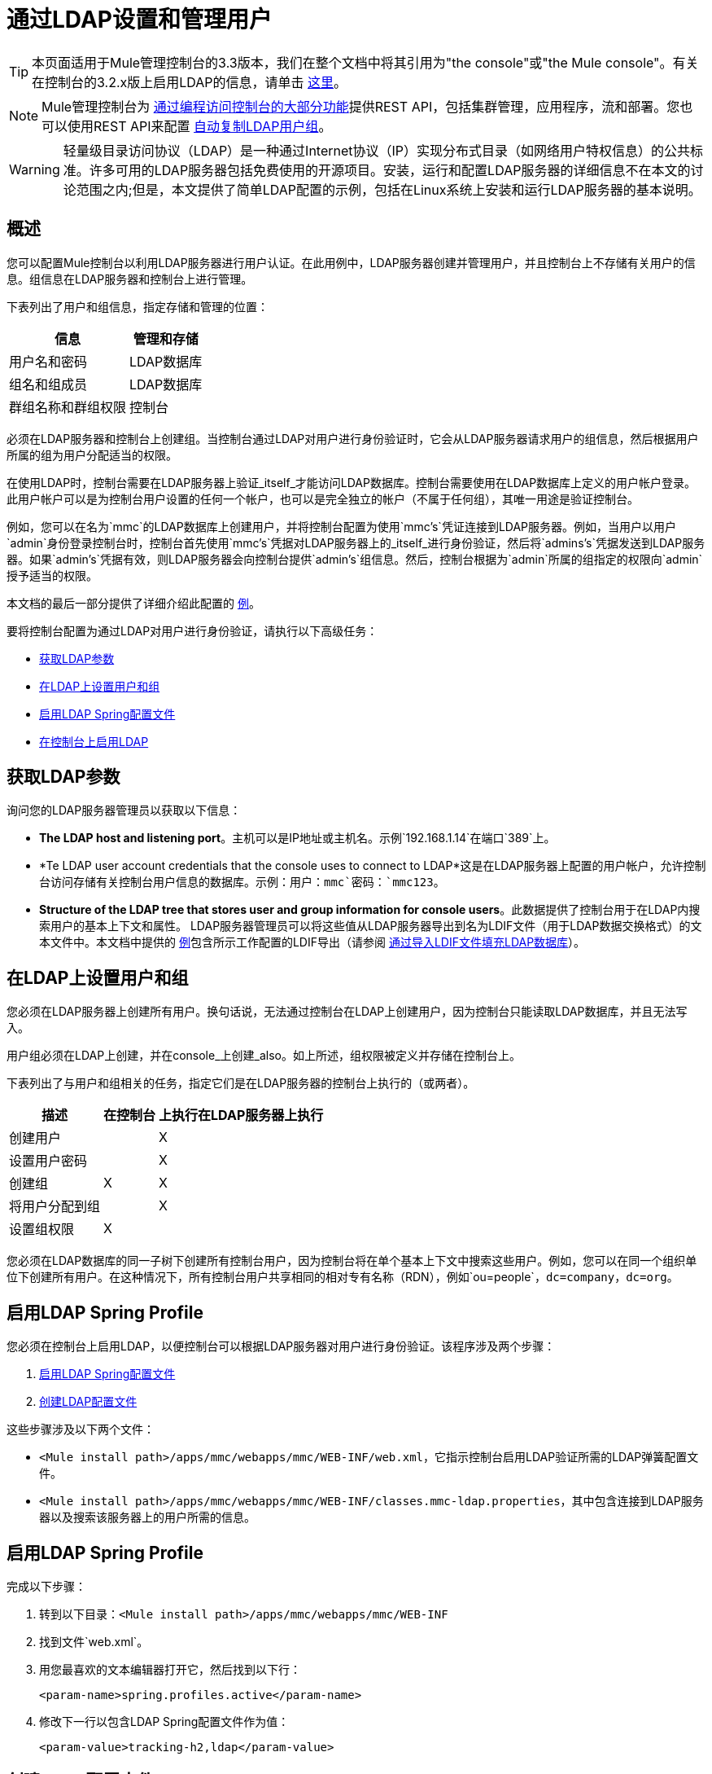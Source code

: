 = 通过LDAP设置和管理用户

[TIP]
本页面适用于Mule管理控制台的3.3版本，我们在整个文档中将其引用为"the console"或"the Mule console"。有关在控制台的3.2.x版上启用LDAP的信息，请单击 link:/tcat-server/v/7.1.0/integrating-with-ldap[这里]。

[NOTE]
Mule管理控制台为 link:/mule-management-console/v/3.4/using-the-management-console-api[通过编程访问控制台的大部分功能]提供REST API，包括集群管理，应用程序，流和部署。您也可以使用REST API来配置 link:/mule-management-console/v/3.4/using-the-management-console-api[自动复制LDAP用户组]。

[WARNING]
轻量级目录访问协议（LDAP）是一种通过Internet协议（IP）实现分布式目录（如网络用户特权信息）的公共标准。许多可用的LDAP服务器包括免费使用的开源项目。安装，运行和配置LDAP服务器的详细信息不在本文的讨论范围之内;但是，本文提供了简单LDAP配置的示例，包括在Linux系统上安装和运行LDAP服务器的基本说明。

== 概述

您可以配置Mule控制台以利用LDAP服务器进行用户认证。在此用例中，LDAP服务器创建并管理用户，并且控制台上不存储有关用户的信息。组信息在LDAP服务器和控制台上进行管理。

下表列出了用户和组信息，指定存储和管理的位置：

[%header%autowidth.spread]
|===
|信息 |管理和存储
|用户名和密码 | LDAP数据库
|组名和组成员 | LDAP数据库
|群组名称和群组权限 |控制台
|===

必须在LDAP服务器和控制台上创建组。当控制台通过LDAP对用户进行身份验证时，它会从LDAP服务器请求用户的组信息，然后根据用户所属的组为用户分配适当的权限。

在使用LDAP时，控制台需要在LDAP服务器上验证_itself_才能访问LDAP数据库。控制台需要使用在LDAP数据库上定义的用户帐户登录。此用户帐户可以是为控制台用户设置的任何一个帐户，也可以是完全独立的帐户（不属于任何组），其唯一用途是验证控制台。

例如，您可以在名为`mmc`的LDAP数据库上创建用户，并将控制台配置为使用`mmc's`凭证连接到LDAP服务器。例如，当用户以用户`admin`身份登录控制台时，控制台首先使用`mmc's`凭据对LDAP服务器上的_itself_进行身份验证，然后将`admins's`凭据发送到LDAP服务器。如果`admin's`凭据有效，则LDAP服务器会向控制台提供`admin's`组信息。然后，控制台根据为`admin`所属的组指定的权限向`admin`授予适当的权限。

本文档的最后一部分提供了详细介绍此配置的 link:/mule-management-console/v/3.4/setting-up-and-managing-users-via-ldap[例]。

要将控制台配置为通过LDAP对用户进行身份验证，请执行以下高级任务：

*  link:/mule-management-console/v/3.4/setting-up-and-managing-users-via-ldap[获取LDAP参数]
*  link:/mule-management-console/v/3.4/setting-up-and-managing-users-via-ldap[在LDAP上设置用户和组]
*  link:/mule-management-console/v/3.4/setting-up-and-managing-users-via-ldap[启用LDAP Spring配置文件]
*  link:/mule-management-console/v/3.4/setting-up-and-managing-users-via-ldap[在控制台上启用LDAP]

== 获取LDAP参数

询问您的LDAP服务器管理员以获取以下信息：

*  *The LDAP host and listening port*。主机可以是IP地址或主机名。示例`192.168.1.14`在端口`389`上。
*  *Te LDAP user account credentials that the console uses to connect to LDAP*这是在LDAP服务器上配置的用户帐户，允许控制台访问存储有关控制台用户信息的数据库。示例：用户：`mmc`密码：`mmc123`。
*  *Structure of the LDAP tree that stores user and group information for console users*。此数据提供了控制台用于在LDAP内搜索用户的基本上下文和属性。 LDAP服务器管理员可以将这些值从LDAP服务器导出到名为LDIF文件（用于LDAP数据交换格式）的文本文件中。本文档中提供的 link:/mule-management-console/v/3.4/setting-up-and-managing-users-via-ldap[例]包含所示工作配置的LDIF导出（请参阅 link:/mule-management-console/v/3.4/setting-up-and-managing-users-via-ldap[通过导入LDIF文件填充LDAP数据库]）。

== 在LDAP上设置用户和组

您必须在LDAP服务器上创建所有用户。换句话说，无法通过控制台在LDAP上创建用户，因为控制台只能读取LDAP数据库，并且无法写入。

用户组必须在LDAP上创建，并在console_上创建_also。如上所述，组权限被定义并存储在控制台上。

下表列出了与用户和组相关的任务，指定它们是在LDAP服务器的控制台上执行的（或两者）。

[%header%autowidth.spread]
|===
|描述 |在控制台 |上执行在LDAP服务器上执行
|创建用户 |  | X
|设置用户密码 |  | X
|创建组 | X  | X
|将用户分配到组 |  | X
|设置组权限 | X  |
|===

您必须在LDAP数据库的同一子树下创建所有控制台用户，因为控制台将在单个基本上下文中搜索这些用户。例如，您可以在同一个组织单位下创建所有用户。在这种情况下，所有控制台用户共享相同的相对专有名称（RDN），例如`ou=people`，`dc=company`，`dc=org`。

== 启用LDAP Spring Profile

您必须在控制台上启用LDAP，以便控制台可以根据LDAP服务器对用户进行身份验证。该程序涉及两个步骤：

.  link:/mule-management-console/v/3.4/setting-up-and-managing-users-via-ldap[启用LDAP Spring配置文件]
.  link:/mule-management-console/v/3.4/setting-up-and-managing-users-via-ldap[创建LDAP配置文件]

这些步骤涉及以下两个文件：

*  `<Mule install path>/apps/mmc/webapps/mmc/WEB-INF/web.xml`，它指示控制台启用LDAP验证所需的LDAP弹簧配置文件。
*  `<Mule install path>/apps/mmc/webapps/mmc/WEB-INF/classes.mmc-ldap.properties`，其中包含连接到LDAP服务器以及搜索该服务器上的用户所需的信息。

== 启用LDAP Spring Profile

完成以下步骤：

. 转到以下目录：`<Mule install path>/apps/mmc/webapps/mmc/WEB-INF`
. 找到文件`web.xml`。
. 用您最喜欢的文本编辑器打开它，然后找到以下行：
+
[source, xml, linenums]
----
<param-name>spring.profiles.active</param-name>
----

. 修改下一行以包含LDAP Spring配置文件作为值：
+
[source, xml, linenums]
----
<param-value>tracking-h2,ldap</param-value>
----

== 创建LDAP配置文件

完成以下步骤：

. 导航`classpath`目录：`<Mule install path>/apps/mmc/webapps/mmc/WEB-INF/classes`
. 创建一个名为`mmc-ldap.properties`的文件。这将是LDAP配置文件。
+
[NOTE]
对于Tomcat，类路径目录是`/lib`。

. 在此配置文件中包含所有必需的参数，并将特定于您的环境的值代入下面的列表中：
+
[source, code, linenums]
----
providerURL=ldap://192.168.1.14:389/
userDn=cn=mmc,dc=company,dc=com
password=mmcadmin
usernameAttribute=uid
userSearchBaseContext=ou=people,dc=company,dc=com
userSearchFilterExpression=(uid={0})
userSearchBase=ou=people,dc=company,dc=com
userSearchAttributeKey=objectclass
userSearchAttributeValue=person
roleDn=ou=groups,dc=company,dc=com
groupSearchFilter=(member={0})
----

下表介绍了通过配置文件设置的属性：

[%header%autowidth.spread]
|===
|属性 |说明
| `providerURL`  | LDAP服务器的URL，包括监听端口
_console user_的| `userDn`  |可分辨名称（DN），即控制台用户登录LDAP服务器并访问LDAP数据库的用户。
| `password`  | _console user_的密码。这是`initialDirContextFactory` bean的密码属性。
| `usernameAttribute`  |用于覆盖`org.mule.galaxy.security.ldap.UserLdapEntryMapper`中`usernameAttribute`参数的默认值，这是ActiveDirectory配置所必需的。默认值是`uid`。
| `userSearchBaseContext`  |控制台搜索用户的LDAP树结构中的基本上下文。这是`userSearch` bean的第一个`<constructor-arg>`。
| `userSearchFilterExpression`  |用于查找LDAP数据库中与特定用户匹配的条目的过滤器表达式。例如，`(uid={0})`会查找一个条目，其`uid`属性与登录时在*Username*字段中提供给控制台的用户名相匹配。这是`userSearch` bean的第二个`<constructor-arg>`。
| `userSearchBase`  |控制台将在其中搜索用户的LDAP数据库中的基本上下文。这是`userManagerTarget` bean的（`userSearchBase`属性）。
| `userSearchAttributeKey`  |用于在LDAP服务器上搜索用户的属性。这是`userManagerTarget` bean的（`userSearchAttributes`属性）。
| `userSearchAttributeValue`  |这是用于在LDAP服务器上搜索用户的属性的值。
| `roleDn`  |上下文的DN用于搜索用户所属的组。这是`ldapAuthoritiesPopulator` bean的第二个`<constructor-arg>`。
| `groupSearchFilter`  |查找角色的过滤器表达式。例如，（`member={0}`）在`groupSearchBase`内搜索具有名为`member`的属性的组，其值包含在*Username*字段中提供给控制台的用户名登录。这是`{ldapAuthoritiesPopulator}` bean的`groupSearchFilter`属性。
|===

您可以配置用户和组搜索参数以适应包含用户条目的LDAP数据库的结构。

== 创建MMC用户组

如上所述，您只需在LDAP服务器上创建用户，并在LDAP服务器和管理控制台上创建用户组。在控制台上创建用户组有两种方法，如下所述。

=== 方法一：使用LDAP管理员组

. 在LDAP服务器上，创建一个名为`Administrators`的组
. 定义属于该组的用户。
. 在控制台上启用LDAP。
. 以属于`Administrators`组的用户身份登录控制台。控制台会自动为属于`Administrators`组的所有用户分配完整管理权限，因此您现在可以在控制台上拥有完全权限。
. 在控制台上创建其他组并为其分配所需的权限。

您可以在LDAP服务器上执行所有其他用户配置，例如从组中添加/删除用户。完成后，您可以根据需要从LDAP服务器中删除`Administrators`组。


==== 使用控制台的管理员角色设置组

假设LDAP数据库的域是*company.com*。用户存储在组织单位*people*中，组存储在组织单位*groups*中。

在LDAP服务器上：

. 创建一个用户，例如`admin`。用户的DN将为`cn=admin`，`ou=people`，`dc=company`，`dc=com`。
. 设置用户的密码
. 创建一个名为`Administrators`的组。该组的DN将为`cn=Administrators`，`ou=groups`，`dc=company`，`dc=com`。
. 将组`Administrators`的属性`member`设置为包含用户`admin`。

在控制台上：

. 停止控制台
. 在控制台上启用LDAP（请参阅说明 link:/mule-management-console/v/3.4/setting-up-and-managing-users-via-ldap[以上]）
. 重新启动控制台
. 使用在LDAP服务器上设置的密码以用户`admin`登录。

控制台将您认证为属于组`Administrators`的LDAP服务器上的用户`admin`。因此，登录后，仪表板为具有管理权限的用户提供全部功能。

image:Dashboard.jpeg[仪表板]

您现在可以创建新的组，并修改现有组的权限。为此，请点击信息中心上的*Manage Users and Permissions*，或点击*Administration*，然后点击*User Groups*。

在创建/修改组到您想要的配置后，如果需要，您可以从LDAP服务器中删除`Administrators`组。


=== 方法二：在未启用LDAP的情况下在控制台上创建组

. 在LDAP服务器上创建所有必要的用户和组。
. 启动控制台_without_ LDAP已启用。
. 登录到控制台。
. 创建与已在LDAP服务器上创建的组匹配的组。
. 为每个组分配适当的权限。
. 停止控制台。
. 在控制台上启用LDAP。
. 重新启动控制台，然后登录。

== 示例：简单的LDAP设置

此示例说明了一个简单的LDAP配置，其中LDAP服务器和控制台位于同一台计算机上。具体来说，该练习涵盖了在基于Debian的Linux系统上的LDAP服务器的安装和基本配置。要完成下面描述的步骤，您应该熟悉Linux系统上的软件安装和配置。

=== 环境

此示例是使用以下系统规范创建的：

*  O.S .: Linux（Xubuntu 12.04 LTS，基于Debian 7 "Wheezy/Sid"）。主页：http://xubuntu.org
*  LDAP服务器：OpenLDAP。主页：http://www.openldap.org
*  LDAP浏览器：Apache Directory Studio。主页：http：//directory.apache.org/studio/

本示例提供了以下任务的基本概述：

*  link:/mule-management-console/v/3.4/setting-up-and-managing-users-via-ldap[下载并安装OpenLDAP服务器和实用程序]
*  link:/mule-management-console/v/3.4/setting-up-and-managing-users-via-ldap[下载并安装Apache Directory Studio LDAP浏览器]
*  link:/mule-management-console/v/3.4/setting-up-and-managing-users-via-ldap[配置LDAP服务器并创建数据库]
*  link:/mule-management-console/v/3.4/setting-up-and-managing-users-via-ldap[使用Apache Directory Studio创建LDAP用户和组]（或者 link:/mule-management-console/v/3.4/setting-up-and-managing-users-via-ldap[通过导入LDIF文件来创建用户和组]）
*  link:/mule-management-console/v/3.4/setting-up-and-managing-users-via-ldap[配置控制台以用于LDAP]

=== 下载并安装OpenLDAP服务器

====  OpenLDAP安装选项

OpenLDAP是一个免费的开源LDAP服务器，可用于许多平台，包括大多数Unix，Linux，Mac OS X和Windows。设置OpenLDAP最简单的方法是在Debian，Suse，Red Hat等Linux发行版中安装相应的软件包。

OpenLDAP项目仅以源格式分发软件，可以获得 http://www.openldap.org/software/download/[这里]。请务必查看FAQ http://www.openldap.org/faq/data/cache/1.html[这里]。

此外，还有几个第三方预打包版本可供下载。

==== 在基于Debian的Linux发行版上安装

OpenLDAP服务器和客户端程序分别位于不同的软件包中，分别称为`slapd`和`ldap-utils`。 `ldap-utils`包中包含客户端实用程序，例如`ldapadd`和`ldapmodify`，它们允许您通过命令行读取和管理LDAP数据库。

要安装这两个软件包，请以root用户身份运行以下命令：

[source, code, linenums]
----
apt-get install slapd ldap-utils
----



[TIP]
====
*Running commands as root on some Debian-based systems*：

在一些基于Debian的系统上，例如Ubuntu或其衍生产品，通常以root身份运行命令的过程是发出：`sudo <command>`

或者，您可以通过运行（作为在`/etc/sudoers`文件中正确授权的用户）以下命令`sudo su -`
====

安装OpenLDAP的另一种方式是使用软件包管理器，例如`synaptic`，该软件为系统的软件包数据库提供图形界面`synaptic`通常默认安装，并可在系统菜单{{2 }}。在`synaptic`中，选择软件包`slapd`和`ldap-utils`，然后应用更改。

=== 下载并安装Apache Directory Studio LDAP浏览器

Apache Directory Studio是一个免费且开源的基于Eclipse的LDAP浏览器和客户端，可与任何LDAP服务器一起使用。它适用于Mac OS X，Linux和Windows。它可以直接从项目的 http://directory.apache.org/studio/[主页]下载。来源可在 http://directory.apache.org/studio/downloads.html[下载页面]中找到。

安装Apache Directory Studio非常简单 - 只需解压并解压安装文件并运行程序二进制文件。

[TIP]
====

*Uncompressing and unpacking gzipped tar files*：

Linux的Apache Studio安装程序文件是gzipped tar文件（.tar.gz）。大多数Linux文件管理器（例如`Nautilus`或`Thunar`）提供了一种使用图形界面解压缩和解压这些文件的方法，通常通过右键单击文件并选择*Open with Archive Manager*或类似的选项。要在命令行上解压缩并解压缩文件，请导航至下载文件的目录，然后运行以下命令：`tar zxvf <file>`
====

=== 网络配置

对于这个例子，我们在本地机器的默认端口上运行OpenLDAP服务器。

LDAP主机：`127.0.0.1`
LDAP端口：`389`

=== 配置LDAP服务器

OpenLDAP服务器作为名为`slapd`的守护程序运行。安装分发包后，守护进程会自动启动，其默认配置是从`/etc/slapd.d`目录读取的。

在本例中，我们修改`slapd's`配置以从系统级LDAP配置文件`/etc/ldap/ldap.conf`中读取其参数。然后，我们修改此文件以包含包含LDAP用户的数据库的定义。这包括四个步骤：

.  link:/mule-management-console/v/3.4/setting-up-and-managing-users-via-ldap[停止slapd守护进程]
.  link:/mule-management-console/v/3.4/setting-up-and-managing-users-via-ldap[修改slapd的默认参数文件`/ etc / default / slapd`]
.  link:/mule-management-console/v/3.4/setting-up-and-managing-users-via-ldap[修改系统范围的LDAP配置文件`/ etc / ldap / ldap.conf`]
.  link:/mule-management-console/v/3.4/setting-up-and-managing-users-via-ldap[重新启动slapd守护进程]

==== 停止slapd守护进程

要验证`slapd`守护进程正在运行，请打开终端并发出以下命令：`ps aux | grep slapd`

如果守护进程正在运行，那么该命令将返回如下所示的内容：

[source, code, linenums]
----
openldap  1172  0.0  0.1 256916  4840 ?        Ssl  11:39   0:00 /usr/sbin/slapd -h ldap:/// ldapi:/// -g openldap -u openldap -F /etc/ldap/slapd.d
----

出现上述情况时，通过以root身份`service slapd stop`发出以下命令来停止守护进程

最后，通过重新发布`ps aux`命令来验证已被有效停止。

==== 修改slapd的默认参数文件

[TIP]
当您修改配置文件时，您应该备份原始文件。例如，在同一目录中创建名为`<file>.bak`或`<file>.orig`的副本。

停止`slapd`守护进程后，使用文本编辑器打开文件`/etc/default/slapd`。查找并替换以下条目，如下所示：

. 找到以`SLAPD_CONF`开头的行并重新写入：`SLAPD_CONF=/etc/ldap/ldap.conf`。这会告知守护程序从系统范围的LDAP配置文件`/etc/ldap/ldap.conf`中读取其配置，我们将在以下步骤中对其进行修改。

. 找到以`SLAPD_PIDFILE`开头的行，并将其重写为：`SLAPD_PIDFILE=/var/run/slapd.pid`这会告知守护进程将其进程标识号（PID）写入文件{{ 3}}。如果没有这个设置，守护进程将不会启动。

找到以`SLAPD_SERVICES`开头的行，然后重新写入：`SLAPD_SERVICES="ldap://0.0.0.0:389/"`。这指示守护程序在所有网络接口上的端口389（默认端口）上侦听。

==== 修改系统范围的LDAP配置文件

. 备份文件`/etc/ldap/ldap.conf`的内容。
. 将文件的内容替换为下面列出的内容。 （您需要用您自己的密码或哈希替换`rootpw`字段的内容。）
+
[source, code, linenums]
----
#
# LDAP Defaults
#
 
# See ldap.conf(5) for details
# This file should be world readable but not world writable.
 
loglevel 256
 
include /etc/ldap/schema/core.schema
include /etc/ldap/schema/cosine.schema
include /etc/ldap/schema/inetorgperson.schema
include /etc/ldap/schema/openldap.schema
include /etc/ldap/schema/misc.schema
include /etc/ldap/schema/collective.schema
include /etc/ldap/schema/dyngroup.schema
 
modulepath /usr/lib/ldap
moduleload back_bdb.la
 
database bdb
suffix "dc=company,dc=com"
rootdn "cn=Manager,dc=company,dc=com"
rootpw {MD5}n2Hfn6TPhHfYzebqdqm1XA==
----

这是一个只有一个数据库的基本配置文件，我们已经为这个例子设置了这个数据库。

下表介绍了LDAP配置文件参数。

[%header%autowidth.spread]
|===
|项 |说明
| `loglevel`  |指定记录详细信息。级别256记录连接，操作和结果统计。在此系统上，默认情况下`slapd`会记录到`/var/log/syslog`。
| `modulepath`  |指定搜索可加载模块的目录列表。
| `moduleload`  |指定要加载的模块的名称，在本例中为加载伯克利数据库的`bdb`模块。
| `database`  |从数据库类型开始标记新数据库实例定义的开始。
| `suffix`  |将传递给数据库的所有查询的DN后缀。
| `rootdn`  |数据库的根用户的DN。该用户具有对数据库的完全读写访问权限。在这个例子中，我们雇用用户为控制台用户创建条目。控制台本身只需要`read access`到数据库。它可以以不同的用户身份登录到LDAP。
| `rootpw`  |数据库root用户的密码。在这种情况下，该文件存储密码的MD5散列。密码可以以明文形式存储，但由于此配置文件具有世界可读性，因此存在安全风险。密码哈希可以使用`slappasswd`命令生成，如下所述。
|===

[TIP]
====
*How to generate a hash for the database root user password (optional)*

如 link:/mule-management-console/v/3.4/setting-up-and-managing-users-via-ldap[以上]所示，LDAP配置文件存储数据库根用户的用户名和密码。密码可以以明文保存;然而，这构成安全风险，因为LDAP配置文件是世界可读的。要为密码生成散列，请运行以下命令：`slappasswd -h <scheme> -s <secret>`

`<scheme>`是RFC 2307方案，如`{MD5}`，`{CRYPT}`或`{SSHA}`（默认），`<secret>`是散列的秘密。如果不带参数调用，则该命令将提示输入密码并输出结果`{SSHA}`哈希值。

此命令的输出应与以下内容类似：`{MD5}Xr4ilOzQ4PCOq3aQ0qbuaQ==`

可以将此输出复制粘贴到`rootpw`字段的LDAP配置文件中
====


==== 测试LDAP服务器

要测试LDAP服务器，请打开与服务器的连接并执行搜索。为此，请发出以下命令：

[source, code, linenums]
----
ldapsearch -x -b '' -s base '(objectclass=*)' namingContexts
----

对于这个例子，该命令应该返回以下输出：

[source, code, linenums]
----
# extended LDIF
#
# LDAPv3
# base <> with scope baseObject
# filter: (objectclass=*)
# requesting: namingContexts
#
 
#
dn:
namingContexts: dc=company,dc=com
 
# search result
search: 2
result: 0 Success
 
# numResponses: 2
# numEntries: 1
----

==== 创建LDAP数据库条目

此时，LDAP服务器正在运行并创建了一个空的数据库。我们通过创建数据库root用户来填充数据库，这对于使用Apache Studio进行登录和使用其图形界面添加数据库条目是必需的。

使用以下文本创建一个文本文件：

[source, code, linenums]
----
dn: dc=company,dc=com
objectclass: dcObject
objectclass: organization
o: My Company
dc: company
 
dn: cn=Manager,dc=company,dc=com
objectclass: organizationalRole
cn: Manager
----

[IMPORTANT]
使用LDIF文件时，检查间距非常重要。确保在条目之间只留下一条空白行（并且空白行中没有空格或制表符），并且在任何文本行的开头或末尾没有空格或制表符。

现在，使用以下命令创建初始数据库条目：

[source, code, linenums]
----
ldapadd -x -D "cn=Manager,dc=company,dc=com" -W -f <file>
----

该命令将提示您输入root用户的密码。输入您在系统范围的LDAP配置文件中设置的密码。

该命令应该返回以下输出：

[source, code, linenums]
----
Enter LDAP Password:
adding new entry "dc=company,dc=com"
 
adding new entry "cn=Manager,dc=company,dc=com"
----

此时，已定义了DN `"n=Manager,dc=company,dc=com"`的数据库root用户。

我们使用此用户登录以填充数据库。

==== 填充LDAP数据库

有两种填充LDAP数据库的方法：通过图形用户界面手动定义每个数据库对象，或者使用数据库对象定义编写LDIF文件，然后将文件导入到LDAP中。这个例子描述了两种方法

link:/mule-management-console/v/3.4/setting-up-and-managing-users-via-ldap[使用GUI填充LDAP数据库（Apache Studio）]
link:/mule-management-console/v/3.4/setting-up-and-managing-users-via-ldap[通过导入LDIF文件填充LDAP数据库]

==== 使用GUI填充LDAP数据库（Apache Studio）

===== 启动Apache Studio

导航到解压缩Apache Studio gzipped tar文件的目录。打开一个终端窗口并输入：

[source, code, linenums]
----
cd <Apache Studio directory>
----

例如：

[source, code, linenums]
----
cd ApacheDirectoryStudio-linux-x86_64-1.5.3.v20100330/
----

[TIP]
使用终端时，按Tab键通常会自动完成文件夹和文件名称。

一旦进入目录，发出以下命令：

[source, code, linenums]
----
./ApacheDirectoryStudio
----

出现Apache Studio的欢迎屏幕（通常为空白屏幕）。

为了开始填充数据库，您必须首先创建一个到数据库的连接，完成以下步骤：

. 打开*LDAP*菜单，然后点击*New Connection*。弹出*Network Parameter*窗口。
+
image:1-conn.parameters.png[1-conn.parameters]

. 填写必填字段：

*  *Connection name*：指定任何有意义的名称。对于这个例子，我们使用`local`。
*  *Hostname*：LDAP服务器的主机名或IP地址。在本例中，它位于本地主机`127.0.0.1`上。
*  *Port*：在此示例中，端口`389`（默认为LDAP）。
*  *Encryption method*：`No encryption`

. 要测试连接，请点击*Check Network Parameter*，然后点击*Next*。
+
[TIP]
====
如果在尝试与其他主机上的LDAP服务器建立连接时遇到连接问题，请运行以下命令发出telnet命令以移植LDAP主机上的`389`：`telnet <host> <port>`。

例如：

[source, code, linenums]
----
telnet 192.168.1.14 389
----

如果连接成功，则输出应类似于以下内容：

[source, code, linenums]
----
syrah:~$ telnet 127.0.0.1 389
Trying 127.0.0.1...
Connected to 127.0.0.1.
Escape character is '^]'.
----

另一方面，`Connection refused`错误表示没有任何内容正在侦听指定的端口。其他任何结果都可能表示网络问题，例如您的计算机与LDAP主机之间的防火墙。
====

设置完网络参数后，向导会将您带到*Authentication*窗口：

image:2-auth_user.png[2- AUTH_USER]

输入所需信息：

*Authentication Method*：`Simple authentication`
*Bind DN or user*：数据库的根用户，如LDAP配置文件中所定义的，并使用上述的LDIF导入来创建。在这种情况下*cn=Manager, dc=company, dc=com*。
*Bind password*：LDAP配置文件中定义的数据库root用户的密码。

点击*Check Authentication*验证验证，然后点击*Finish*。

Apache Directory Studio现在已连接到LDAP服务器。 *LDAP Browser*窗格显示名为*DIT*的顶级条目（目录信息树）。点击*DIT*旁边的箭头展开数据库的内容。此时，数据库只包含一个对象：root用户Manager。

image:4-initial_DB_objects.png[4- initial_DB_objects]

===== 创建组织单位

我们创建两个组织单位（ou）：*groups*，用于存储组定义;和*people*，用于存储用户定义。

. 在*LDAP Browser*窗格中，右键单击数据库的域条目*dc=company,dc=com*。
. 在弹出式菜单上，点击*New*，然后选择*New Entry*。
. 在*Entry Creation Method*窗口中，点击*Create entry from scratch*，然后点击*Next*。该向导将带您进入*Object Classes*窗口：
+
image:5-create_obj_wizard-ob_classes.png[5- create_obj_wizard-ob_classes]

. 在*Available object classes*输入框中，开始输入*OrganizationalUnit*。搜索框会自动选择与您的搜索相匹配的可用对象。
+
image:6-create_obj_wizard-ob_classes.png[6- create_obj_wizard-ob_classes]

. 点击*OrganizationalUnit*。
. 点击*Add*，然后点击*Next*。下一个窗口是*Distinguished Name*窗口：
+
image:7-create_obj_wizard-DN.png[7- create_obj_wizard-DN]

. 在*RDN*字段中输入*ou*，然后按*Enter*。
. 在*=*字段中输入*groups*。当您这样做时，*DN Preview*窗口会自动填入您创建条目的*Distinguished Name*，在这种情况下为`ou=groups`，`dc=company`，`dc=com`。
. 点击*Next*。该向导将带您进入*Attributes*弹出窗口：
+
image:8-create_obj_wizard-attrs.png[8 create_obj_wizard-ATTRS]
+
该窗口显示刚刚创建的对象的属性列表。

. 点击*Finish*将更改写入LDAP数据库。将创建一个名为`groups`，类型为DN `ou=groups`，`dc=company`，`dc=com`的OrganizationalUnit对象，并显示在*LDAP Browser*窗格中。

重复上述过程，创建一个名为*people*的新OrganiationalUnit对象。

===== 创建用户

此时，LDAP数据库包含根用户以及两个名为`groups`和`people`的空白组织单位。我们接下来为三个用户创建条目，全部在`people`组织单位下。

[%header%autowidth.spread]
|===
|用户 |此配置中的用户功能
| mmc  |允许控制台在LDAP上验证_itself_，以获得对数据库的读取访问权限。该用户的凭证存储在控制台的LDAP配置文件`mmc-ldap.properties`中。
| admin  |这是一个控制台用户。它将成为`Administrators`组的成员，并在控制台上拥有完整的管理权限。
| testuser1  |这是一个具有有限权限的控制台用户，为此示例创建。
|===

创建用户的过程与创建组的过程相同。当然，值（对象类型和属性）不同。

. 右键单击LDAP树中的*ou=people*条目，选择*New*，然后选择*New Entry*。
. 在*Object Classes*窗口中，选择*inetOrgPerson*，然后点击*Next*。
. 在*Distinguished Name*窗口的*RDN*字段中键入`cn`，然后按*Enter*。
. 在*=*字段中输入`mmc`。当您这样做时，*DN Preview*窗口应该自动填入您创建的条目的*Distinguished Name*，在这种情况下`cn=mmc,ou=people,dc-company,dc=com`。
. 按*Next*。
. 当*Attributes*窗口提示您为*sn*字段指定值时，右键单击*sn*字段，然后选择*Edit Value*。键入*mmc*，然后点击*Finish*。

已使用以下属性创建`mmc`用户：

*  objectClass：`inetOrgPerson`
*  objectClass：`organizationalPerson`
*  objectClass：`person`
*  objectClass：`top`
*  cn：`mmc`
*  sn：`mmc`

您必须添加两个属性：

uid：`mmc`
userPassword：`mmc123`

. 要添加这些属性，请点击*New Attribute*图标（如下突出显示）。
+
image:9-create_obj_wizard-user_attrs.png[9- create_obj_wizard-user_attrs]

. 在*Attribute Type*窗口输入框中，键入`uid`（或者通过单击输入框右侧的箭头从下拉菜单中选择*uid*）。
. 点击*Next*，然后点击*Finish*。
. 输入*mmc*，然后按*Enter*。
. 再次点击*New Attribute*图标，然后输入或选择*userPassword*。
. 点击*Next*。
. 在*Options*窗口中，点击*Finish*。
+
image:10-create_obj_wizard-user_pass.png[10 create_obj_wizard-user_pass]

. 提示输入新密码时，请键入*mmc123*（或您选择的另一个密码;您必须在控制台的`mmc-ldap.properties`文件中指定相同的密码） }字段。
. 在*Select Hash Method*菜单中，选择*Plaintext*，然后点击*OK*。

用户`mmc`现在已被定义为将在此示例配置中使用的所有属性。

重复上述步骤创建用户*admin*和*testuser1*，并指定您选择的密码。这些密码将在登录控制台时由用户输入。

===== 创建和定义管理员组

. 在*LDAP Browser*窗格上，右键单击目录树中的*ou=groups*条目。
. 选择*New*，然后选择*New Entry*。
. 按照创建组织单位和用户的相同步骤，使用以下属性定义条目：

**  objectClass：`groupOfNames`
**  cn：`Administrators`
**  `member`：`admin,ou=people,dc=company,dc=com`

在定义了*cn*属性之后，对象创建向导将提示您为*member*属性输入一个值。这是DN或属于`Administrator`组的用户。您可以键入用户的DN（请参阅上文），也可以点击*Browse*从数据库中选择用户：

image:11-create_obj_wizard-groupmember.png[11-create_obj_wizard-groupmember]

如您所见，组成员资格不会与用户定义一起存储，而是与用户所属组的定义一起存储。如果您希望多个用户属于该组，请使用*New Attribute*图标（参见上文）向该组添加更多属性，并完成以下步骤：

. 选择*member*作为属性类型。
. 选择将成为该组成员的其他用户。

当用户登录到控制台时，控制台首先要求LDAP服务器验证用户名和密码，然后请求该用户所属的组的列表。此搜索的参数在`mmc-ldap.properties`文件的以下行中定义：

[source, code, linenums]
----
groupSearchFilter=(member={0})
----

===== 创建和定义测试用户和组

按照上述步骤，创建名为*`testuser1`*的用户和名为*testgroup*的组，并将`testuser1`作为组的成员。

===== 为LDAP配置控制台

按照 link:/mule-management-console/v/3.4/setting-up-and-managing-users-via-ldap[以上]中列出的步骤在控制台上启用LDAP。在本例中，`mmc-ldap.properties`文件的内容如下所示：

[source, code, linenums]
----
providerURL=ldap://127.0.0.1:389/
userDn=cn=mmc,ou=people,dc=company,dc=com
password=mmc123
userSearchBaseContext=ou=people,dc=company,dc=com
userSearchFilterExpression=(uid={0})
userSearchBase=ou=people,dc=company,dc=com
userSearchAttributeKey=objectclass
userSearchAttributeValue=person
roleDn=ou=groups,dc=company,dc=com
groupSearchFilter=(member={0})
----

===== 测试控制台登录

启动控制台并以用户*admin*登录，使用在创建用户时在LDAP中设置的密码。由于用户管理员是管理员组的成员，因此控制台已为用户提供了该组的完整管理权限的默认设置。登录时，控制台将显示仪表板，该仪表板为组成员提供全部功能。

登录到控制台后，验证控制台是否已正确读取LDAP服务器中的所有用户。为此，请点击*Administration*。您应该看到在LDAP数据库上创建的所有用户的列表，在这种情况下，`mmc`，`admin`和`testuser1`。

image:12-mmc-userlist.png[12-MMC-用户列表]

创建一个名为*testgroup*的组：

. 导航至屏幕左侧的*Manage*窗格。
. 点击*User Groups*。
. 点击屏幕右侧的*New*，然后输入：
** 组*Name*
**  *Description*（如果需要）
** 设置权限。

对于此测试组，请设置以下权限：

*Applications - View*
*Deployments - View*
*Flows - View*
*Tracking - View*
*Files - View*
*Servers - View*

*Server Group Permissions: All*

从控制台注销，然后以*testuser1*身份登录。控制台显示仪表板，但限制的选项与组`testgroup`的有限权限匹配：

image:13-mmc-limited_dashboard.png[13-MMC-limited_dashboard]

===== 从哪里开始

您可以在LDAP上创建新用户和组，并将成员分配给组。然后，在控制台上为每个组设置所需的权限。如果需要，您可以从LDAP中删除`Administrators`组。

[WARNING]
修改LDAP数据库后，重新启动控制台以允许其重新读取LDAP数据库的内容。

==== 填充LDAP数据库的替代方法：导入LDIF文件

要在LDAP中自动创建数据库对象，首先要在LDIF文件中定义对象，然后使用`ldapadd`命令将文件导入到LDAP中。

以下您将找到本示例中创建的所有数据库用户和组对象的LDIF文件。如果您希望自动将此用户和组配置复制到LDAP数据库中，请将以下代码复制粘贴到纯文本文件中，然后使用以下命令导入文件：

[source, code, linenums]
----
ldapadd -x -D "cn=Manager,dc=company,dc=com" -W -f <file>
----

您可能希望在导入前修改`userPassword`值。

LDIF文件内容：

[source, code, linenums]
----
dn: ou=groups,dc=company,dc=com
objectClass: organizationalUnit
objectClass: top
ou: groups
 
dn: ou=people,dc=company,dc=com
objectClass: organizationalUnit
objectClass: top
ou: people
 
dn: cn=Administrators,ou=groups,dc=company,dc=com
objectClass: groupOfNames
objectClass: top
cn: Administrators
member: cn=admin,ou=people,dc=company,dc=com
 
dn: cn=admin,ou=people,dc=company,dc=com
objectClass: inetOrgPerson
objectClass: organizationalPerson
objectClass: person
objectClass: top
cn: admin
sn: admin
uid: admin
userPassword: mmcadmin
 
dn: cn=Developers,ou=groups,dc=company,dc=com
objectClass: groupOfNames
objectClass: top
cn: Developers
member: cn=admin,ou=people,dc=company,dc=com
 
dn: cn=testuser1,ou=people,dc=company,dc=com
objectClass: inetOrgPerson
objectClass: organizationalPerson
objectClass: person
objectClass: top
cn: testuser1
sn: testuser1
uid: testuser1
userPassword: testuser1123
 
dn: cn=testgroup,ou=groups,dc=company,dc=com
objectClass: groupOfNames
objectClass: top
cn: testgroup
member: cn=testuser1,ou=people,dc=company,dc=com
 
dn: cn=mmc,ou=people,dc=company,dc=com
objectClass: inetOrgPerson
objectClass: organizationalPerson
objectClass: person
objectClass: top
cn: mmc
sn: mmc
uid: mmc
userPassword: mmc123
----

====  LDAP事件的基本记录

默认情况下，LDAP服务器将事件记录到`/var/log/syslog`。如果出现身份验证问题，请查看此日志以了解详细信息

以下是日志的摘录，显示了当用户登录到控制台时由slapd记录的事件。有两个BIND操作（用户认证）到LDAP服务器;第一次出现在控制台启动并验证自身时（请参阅下面摘录中的第二行和第三行）。在建立用于搜索的上下文基础之后，LDAP搜索`user admin`，对用户进行身份验证，然后搜索用户所属的组。

[source, code, linenums]
----
Jun  6 17:02:21 syrah slapd[1099]: conn=1007 fd=15 ACCEPT from IP=127.0.0.1:34467 (IP=0.0.0.0:389)
Jun  6 17:02:21 syrah slapd[1099]: conn=1007 op=0 BIND dn="cn=mmc,ou=people,dc=company,dc=com" method=128
Jun  6 17:02:21 syrah slapd[1099]: conn=1007 op=0 BIND dn="cn=mmc,ou=people,dc=company,dc=com" mech=SIMPLE ssf=0
Jun  6 17:02:21 syrah slapd[1099]: conn=1007 op=0 RESULT tag=97 err=0 text=
Jun  6 17:02:21 syrah slapd[1099]: conn=1007 op=1 SRCH base="ou=people,dc=company,dc=com" scope=2 deref=3 filter="(uid=admin)"
Jun  6 17:02:21 syrah slapd[1099]: <= bdb_equality_candidates: (objectClass) not indexed
Jun  6 17:02:21 syrah slapd[1099]: <= bdb_equality_candidates: (uid) not indexed
Jun  6 17:02:21 syrah slapd[1099]: conn=1007 op=1 SEARCH RESULT tag=101 err=0 nentries=1 text=
Jun  6 17:02:21 syrah slapd[1099]: conn=1008 fd=16 ACCEPT from IP=127.0.0.1:34468 (IP=0.0.0.0:389)
Jun  6 17:02:21 syrah slapd[1099]: conn=1008 op=0 BIND dn="cn=admin,ou=people,dc=company,dc=com" method=128
Jun  6 17:02:21 syrah slapd[1099]: conn=1008 op=0 BIND dn="cn=admin,ou=people,dc=company,dc=com" mech=SIMPLE ssf=0
Jun  6 17:02:21 syrah slapd[1099]: conn=1008 op=0 RESULT tag=97 err=0 text=
Jun  6 17:02:21 syrah slapd[1099]: conn=1008 op=1 SRCH base="cn=admin,ou=people,dc=company,dc=com" scope=0 deref=3 filter="(objectClass=*)"
Jun  6 17:02:21 syrah slapd[1099]: conn=1008 op=1 SEARCH RESULT tag=101 err=0 nentries=1 text=
Jun  6 17:02:21 syrah slapd[1099]: conn=1008 op=2 UNBIND
Jun  6 17:02:21 syrah slapd[1099]: conn=1008 fd=16 closed
Jun  6 17:02:21 syrah slapd[1099]: conn=1007 op=2 SRCH base="ou=groups,dc=company,dc=com" scope=2 deref=3 filter="(member=cn=admin,ou=people,dc=company,dc=com)"
Jun  6 17:02:21 syrah slapd[1099]: conn=1007 op=2 SRCH attr=cn objectClass javaSerializedData javaClassName javaFactory javaCodeBase javaReferenceAddress javaClassNames javaRemoteLocation
----
